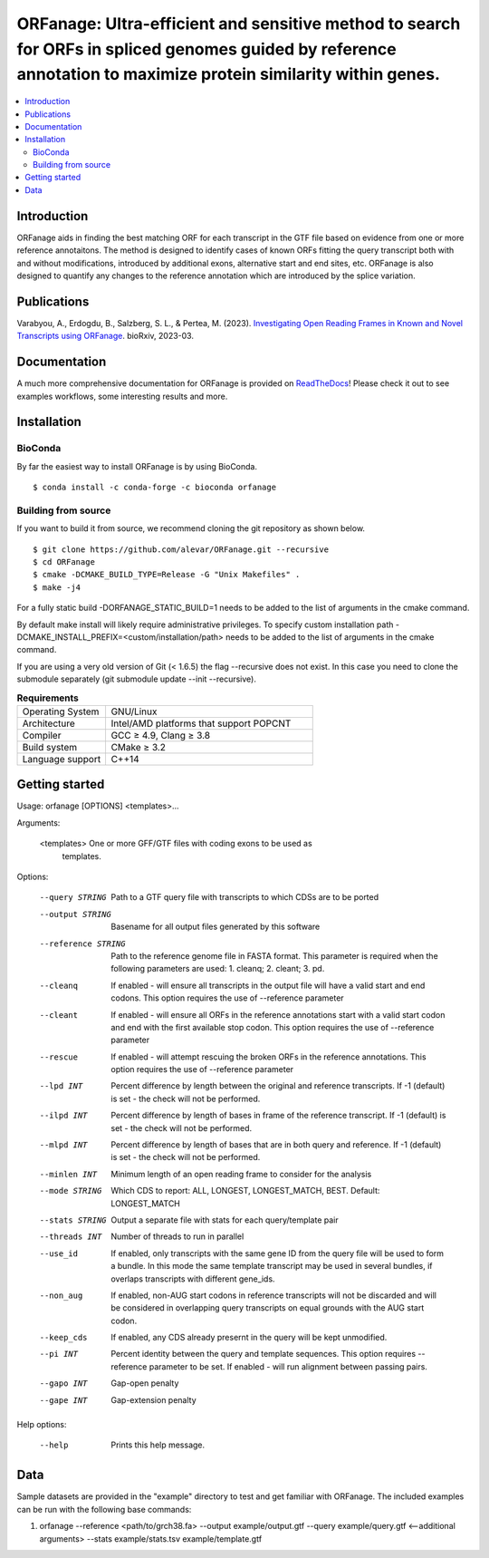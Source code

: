 ORFanage: Ultra-efficient and sensitive method to search for ORFs in spliced genomes guided by reference annotation to maximize protein similarity within genes.
=======================================================================================================================================================================

.. image:: https://img.shields.io/conda/dn/bioconda/orfanage.svg?style=flag&label=BioConda%20install
    :target: https://anaconda.org/bioconda/orfanage
    :alt: BioConda Install
.. image:: https://img.shields.io/github/downloads/alevar/orfanage/total.svg
    :target: https://github.com/alevar/ORFanage/releases/latest
    :alt: Github All Releases
.. image:: https://readthedocs.org/projects/orfanage/badge/?version=latest
	:target: http://orfanage.readthedocs.org/en/latest
	:alt: Documentation Status
.. image:: https://img.shields.io/badge/License-GPLv3-blue.svg
    :target: https://opensource.org/licenses/GPL-3.0
    :alt: GPLv3 License
.. image:: https://img.shields.io/github/v/tag/alevar/orfanage?style=flat-square.svg
    :target: https://img.shields.io/github/v/tag/alevar/orfanage?style=flat-square
	:alt: GitHub tag (latest SemVer)

.. contents::
    :local:
    :depth: 2

Introduction
^^^^^^^^^^^^

ORFanage aids in finding the best matching ORF for each transcript in the
GTF file based on evidence from one or more reference annotaitons. The method is designed to
identify cases of known ORFs fitting the query transcript both with and without modifications,
introduced by additional exons, alternative start and end sites, etc. ORFanage is also designed
to quantify any changes to the reference annotation which are introduced by the splice variation.


Publications
^^^^^^^^^^^^

Varabyou, A., Erdogdu, B., Salzberg, S. L., & Pertea, M. (2023). `Investigating Open Reading Frames in Known and Novel Transcripts using ORFanage <https://www.biorxiv.org/content/10.1101/2023.03.23.533704v1>`_. bioRxiv, 2023-03.

Documentation
^^^^^^^^^^^^

A much more comprehensive documentation for ORFanage is provided on `ReadTheDocs <http://orfanage.readthedocs.org/en/latest>`_! Please check it out to see examples workflows, some interesting results and more.

Installation
^^^^^^^^^^^^

BioConda
""""""""""""

By far the easiest way to install ORFanage is by using BioConda.

::

        $ conda install -c conda-forge -c bioconda orfanage

Building from source
""""""""""""""""""""

If you want to build it from source, we recommend cloning the git repository as shown below.

::

    $ git clone https://github.com/alevar/ORFanage.git --recursive
    $ cd ORFanage
    $ cmake -DCMAKE_BUILD_TYPE=Release -G "Unix Makefiles" .
    $ make -j4

For a fully static build -DORFANAGE_STATIC_BUILD=1 needs to be added to the list of arguments in the cmake command.

By default make install will likely require administrative privileges. To specify custom installation path -DCMAKE_INSTALL_PREFIX=<custom/installation/path> needs to be added to the list of arguments in the cmake command.

If you are using a very old version of Git (< 1.6.5) the flag --recursive does not exist. In this case you need to clone the submodule separately (git submodule update --init --recursive).


.. list-table:: **Requirements**
   :widths: 15 35

   * - Operating System
     - GNU/Linux
   * - Architecture
     - Intel/AMD platforms that support POPCNT
   * - Compiler
     - GCC ≥ 4.9, Clang ≥ 3.8
   * - Build system
     - CMake ≥ 3.2
   * - Language support
     - C++14


Getting started
^^^^^^^^^^^^^^^

Usage: orfanage [OPTIONS] <templates>...

Arguments:

  <templates>         One or more GFF/GTF files with coding exons to be used as
                      templates.

Options:

  --query STRING      Path to a GTF query file with transcripts to which CDSs are to
                      be ported
  --output STRING     Basename for all output files generated by this software
  --reference STRING  Path to the reference genome file in FASTA format. This
                      parameter is required when the following parameters are used:
                      1. cleanq; 2. cleant; 3. pd.
  --cleanq            If enabled - will ensure all transcripts in the output file
                      will have a valid start and end codons. This option requires
                      the use of --reference parameter
  --cleant            If enabled - will ensure all ORFs in the reference annotations
                      start with a valid start codon and end with the first available
                      stop codon. This option requires the use of --reference
                      parameter
  --rescue            If enabled - will attempt rescuing the broken ORFs in the
                      reference annotations. This option requires the use of
                      --reference parameter
  --lpd INT           Percent difference by length between the original and reference
                      transcripts. If -1 (default) is set - the check will not be
                      performed.
  --ilpd INT          Percent difference by length of bases in frame of the reference
                      transcript. If -1 (default) is set - the check will not be
                      performed.
  --mlpd INT          Percent difference by length of bases that are in both query
                      and reference. If -1 (default) is set - the check will not be
                      performed.
  --minlen INT        Minimum length of an open reading frame to consider for the
                      analysis
  --mode STRING       Which CDS to report: ALL,     LONGEST, LONGEST_MATCH, BEST. Default:
                      LONGEST_MATCH
  --stats STRING      Output a separate file with stats for each query/template pair
  --threads INT       Number of threads to run in parallel
  --use_id            If enabled, only transcripts with the same gene ID from the
                      query file will be used to form a bundle. In this mode the same
                      template transcript may be used in several bundles, if overlaps
                      transcripts with different gene_ids.
  --non_aug           If enabled, non-AUG start codons in reference transcripts will
                      not be discarded and will be considered in overlapping query
                      transcripts on equal grounds with the AUG start codon.
  --keep_cds          If enabled, any CDS already presernt in the query will be kept
                      unmodified.
  --pi INT            Percent identity between the query and template sequences. This
                      option requires --reference parameter to be set. If enabled -
                      will run alignment between passing pairs.
  --gapo INT          Gap-open penalty
  --gape INT          Gap-extension penalty

Help options:

  --help              Prints this help message.

Data
^^^^

Sample datasets are provided in the "example" directory to test and get familiar with ORFanage.
The included examples can be run with the following base commands:

1. orfanage --reference <path/to/grch38.fa> --output example/output.gtf --query example/query.gtf <--additional arguments> --stats example/stats.tsv example/template.gtf
